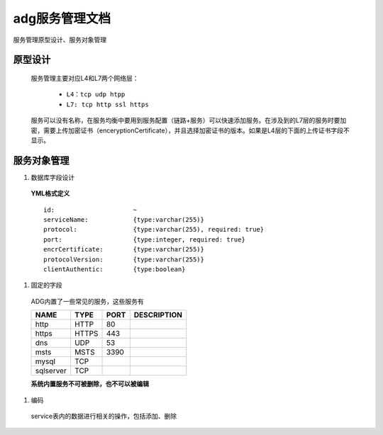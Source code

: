 adg服务管理文档
===============
服务管理原型设计、服务对象管理

原型设计
----------------
 服务管理主要对应L4和L7两个网络层：

	* ``L4：tcp udp htpp``
	* ``L7: tcp http ssl https``

 服务可以没有名称，在服务均衡中要用到服务配置（链路+服务）可以快速添加服务。在涉及到的L7层的服务时要加密，需要上传加密证书（enceryptionCertificate），并且选择加密证书的版本。如果是L4层的下面的上传证书字段不显示。

.. image:: http://pic.yupoo.com/fuluoxinchen/Cs6FGHZ2/medish.jpg

服务对象管理
--------------

#. 数据库字段设计

 **YML格式定义** ::

	id:                     ~ 
	serviceName:            {type:varchar(255)}
	protocol:               {type:varchar(255), required: true}
	port:                   {type:integer, required: true}
	encrCertificate: 	{type:varchar(255)}
	protocolVersion:        {type:varchar(255)}
	clientAuthentic:        {type:boolean}

#. 固定的字段

 ADG内置了一些常见的服务，这些服务有


 =========  =====  ======  ===========
 NAME       TYPE   PORT    DESCRIPTION
 =========  =====  ======  ===========
 http       HTTP   80 	
 https      HTTPS  443	
 dns        UDP	   53
 msts       MSTS   3390	
 mysql      TCP			
 sqlserver  TCP		
 =========  =====  ======  ===========

 **系统内置服务不可被删除，也不可以被编辑**

#. 编码

 service表内的数据进行相关的操作，包括添加、删除
